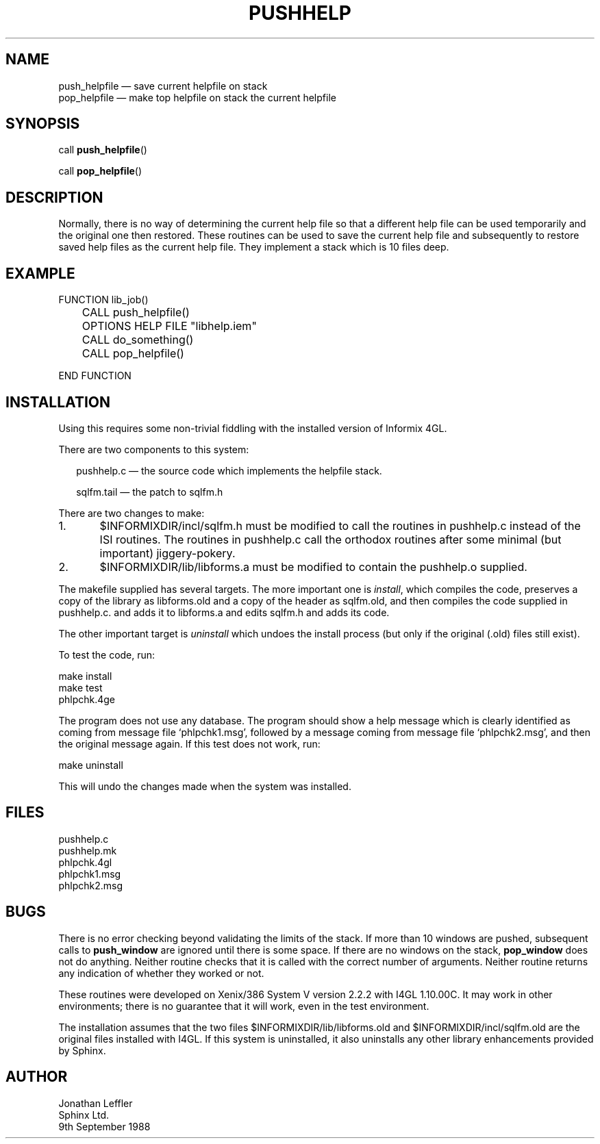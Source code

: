 '\" @(#)$Id: pushhelp.man,v 1.2 2002-06-14 09:23:16 afalout Exp $
'\" @(#)Manual page: I4GL Customisation Library
.ds fC "Last changed: $Date: 2002-06-14 09:23:16 $
.TH PUSHHELP 3S "Sphinx Informix Tools"
.SH NAME
push_helpfile \(em save current helpfile on stack
.br
pop_helpfile \(em make top helpfile on stack the current helpfile
.SH SYNOPSIS
call \fBpush_helpfile\fP()
.sp
call \fBpop_helpfile\fP()
.SH DESCRIPTION
Normally, there is no way of determining the current help file so
that a different help file can be used temporarily and the
original one then restored.
These routines can be used to save the current help file and
subsequently to restore saved help files as the current help file.
They implement a stack which is 10 files deep.
.SH "EXAMPLE"
.sp
.ps 10
.ft CW
.nf
FUNCTION lib_job()

	CALL push_helpfile()
	OPTIONS HELP FILE "libhelp.iem"
	CALL do_something()
	CALL pop_helpfile()

END FUNCTION
.fi
.ps
.ft
.sp
.SH INSTALLATION
Using this requires some non-trivial fiddling with the installed
version of Informix 4GL.
.P
There are two components to this system:
.sp
.in +2
pushhelp.c \(em the source code which implements the helpfile stack.
.sp
sqlfm.tail \(em the patch to sqlfm.h
.sp
.in
There are two changes to make:
.sp
1.	$INFORMIXDIR/incl/sqlfm.h must be modified to call
the routines in pushhelp.c instead of the ISI routines.
The routines in pushhelp.c call the orthodox routines after some
minimal (but important) jiggery-pokery.
.sp
2.	$INFORMIXDIR/lib/libforms.a must be modified to contain
the pushhelp.o supplied.
.sp
The makefile supplied has several targets.
The more important one is \fIinstall\fP, which compiles the code,
preserves a copy of the library as libforms.old and a copy of the
header as sqlfm.old, and then compiles the code supplied in
pushhelp.c. and adds it to libforms.a and edits sqlfm.h and adds
its code.
.P
The other important target is \fIuninstall\fP which undoes the
install process (but only if the original (.old) files still exist).
.P
To test the code, run:
.sp
make install
.br
make test
.br
phlpchk.4ge
.sp
The program does not use any database.
The program should show a help message which is clearly
identified as coming from message file `phlpchk1.msg',
followed by a message coming from message file `phlpchk2.msg',
and then the original message again.
If this test does not work, run:
.sp
make uninstall
.sp
This will undo the changes made when the system was installed.
.SH FILES
pushhelp.c
.br
pushhelp.mk
.br
phlpchk.4gl
.br
phlpchk1.msg
.br
phlpchk2.msg
.SH BUGS
There is no error checking beyond validating the limits of the stack.
If more than 10 windows are pushed, subsequent calls to
\fBpush_window\fP are ignored until there is some space.
If there are no windows on the stack, \fBpop_window\fP does not
do anything.
Neither routine checks that it is called with the correct number
of arguments.
Neither routine returns any indication of whether they worked or not.
.P
These routines were developed on Xenix/386 System V version 2.2.2
with I4GL 1.10.00C.
It may work in other environments; there is no guarantee that it
will work, even in the test environment.
.P
The installation assumes that the two files
$INFORMIXDIR/lib/libforms.old and $INFORMIXDIR/incl/sqlfm.old are
the original files installed with I4GL.
If this system is uninstalled, it also uninstalls any other
library enhancements provided by Sphinx.
.SH AUTHOR
Jonathan Leffler
.br
Sphinx Ltd.
.br
9th September 1988
